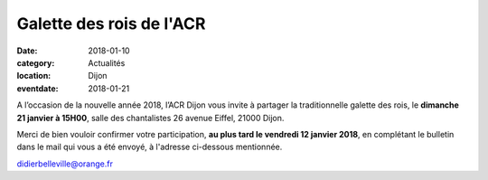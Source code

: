 Galette des rois de l'ACR
=========================

:date: 2018-01-10
:category: Actualités
:location: Dijon
:eventdate: 2018-01-21

A l’occasion de la nouvelle année 2018, l’ACR Dijon vous invite
à partager la traditionnelle galette des rois, le **dimanche 21 janvier à 15H00**,
salle des chantalistes 26 avenue Eiffel, 21000 Dijon.

Merci de bien vouloir confirmer votre participation, **au plus tard le vendredi 12 janvier 2018**, en complétant le bulletin dans le mail qui vous a été envoyé, à l'adresse ci-dessous mentionnée.

didierbelleville@orange.fr
